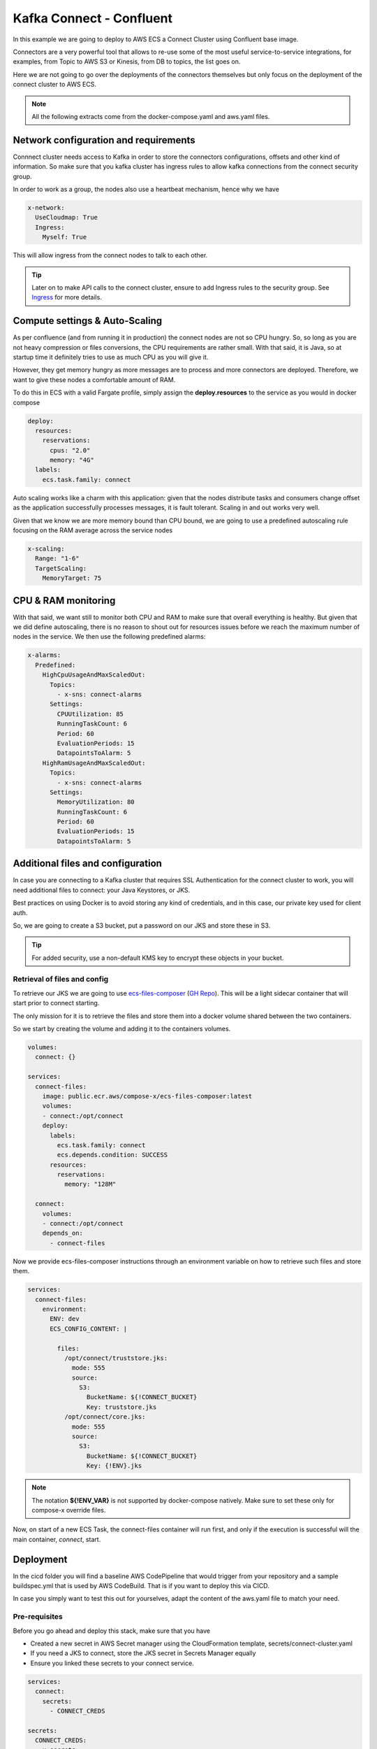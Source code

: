 
=============================
Kafka Connect  - Confluent
=============================

In this example we are going to deploy to AWS ECS a Connect Cluster using Confluent base image.

Connectors are a very powerful tool that allows to re-use some of the most useful service-to-service integrations,
for examples, from Topic to AWS S3 or Kinesis, from DB to topics, the list goes on.

Here we are not going to go over the deployments of the connectors themselves but only focus on the deployment of
the connect cluster to AWS ECS.

.. note::

    All the following extracts come from the docker-compose.yaml and aws.yaml files.

Network configuration and requirements
========================================

Connnect cluster needs access to Kafka in order to store the connectors configurations, offsets and other kind of information.
So make sure that you kafka cluster has ingress rules to allow kafka connections from the connect security group.

In order to work as a group, the nodes also use a heartbeat mechanism, hence why we have

.. code-block:: yaml

    x-network:
      UseCloudmap: True
      Ingress:
        Myself: True

This will allow ingress from the connect nodes to talk to each other.

.. tip::

    Later on to make API calls to the connect cluster, ensure to add Ingress rules to the security group.
    See `Ingress`_ for more details.


Compute settings & Auto-Scaling
=================================

As per confluence (and from running it in production) the connect nodes are not so CPU hungry. So, so long as you are
not heavy compression or files conversions, the CPU requirements are rather small.
With that said, it is Java, so at startup time it definitely tries to use as much CPU as you will give it.

However, they get memory hungry as more messages are to process and more connectors are deployed.
Therefore, we want to give these nodes a comfortable amount of RAM.

To do this in ECS with a valid Fargate profile, simply assign the **deploy.resources** to the service as you would in
docker compose

.. code-block:: yaml

    deploy:
      resources:
        reservations:
          cpus: "2.0"
          memory: "4G"
      labels:
        ecs.task.family: connect

Auto scaling works like a charm with this application: given that the nodes distribute tasks and consumers change offset
as the application successfully processes messages, it is fault tolerant. Scaling in and out works very well.

Given that we know we are more memory bound than CPU bound, we are going to use a predefined autoscaling rule focusing
on the RAM average across the service nodes

.. code-block:: yaml

    x-scaling:
      Range: "1-6"
      TargetScaling:
        MemoryTarget: 75

CPU & RAM monitoring
======================

With that said, we want still to monitor both CPU and RAM to make sure that overall everything is healthy.
But given that we did define autoscaling, there is no reason to shout out for resources issues before we reach the maximum
number of nodes in the service. We then use the following predefined alarms:

.. code-block:: yaml

    x-alarms:
      Predefined:
        HighCpuUsageAndMaxScaledOut:
          Topics:
            - x-sns: connect-alarms
          Settings:
            CPUUtilization: 85
            RunningTaskCount: 6
            Period: 60
            EvaluationPeriods: 15
            DatapointsToAlarm: 5
        HighRamUsageAndMaxScaledOut:
          Topics:
            - x-sns: connect-alarms
          Settings:
            MemoryUtilization: 80
            RunningTaskCount: 6
            Period: 60
            EvaluationPeriods: 15
            DatapointsToAlarm: 5

Additional files and configuration
=====================================

In case you are connecting to a Kafka cluster that requires SSL Authentication for the connect cluster to work, you will
need additional files to connect: your Java Keystores, or JKS.

Best practices on using Docker is to avoid storing any kind of credentials, and in this case, our private key used for
client auth.

So, we are going to create a S3 bucket, put a password on our JKS and store these in S3.

.. tip::

    For added security, use a non-default KMS key to encrypt these objects in your bucket.

Retrieval of files and config
-------------------------------

To retrieve our JKS we are going to use `ecs-files-composer`_ (`GH Repo <https://github.com/compose-x/ecs-files-composer>`__).
This will be a light sidecar container that will start prior to connect starting.

The only mission for it is to retrieve the files and store them into a docker volume shared between the two containers.

So we start by creating the volume and adding it to the containers volumes.

.. code-block:: yaml

    volumes:
      connect: {}

    services:
      connect-files:
        image: public.ecr.aws/compose-x/ecs-files-composer:latest
        volumes:
        - connect:/opt/connect
        deploy:
          labels:
            ecs.task.family: connect
            ecs.depends.condition: SUCCESS
          resources:
            reservations:
              memory: "128M"

      connect:
        volumes:
        - connect:/opt/connect
        depends_on:
          - connect-files

Now we provide ecs-files-composer instructions through an environment variable on how to retrieve such
files and store them.

.. code-block:: yaml

    services:
      connect-files:
        environment:
          ENV: dev
          ECS_CONFIG_CONTENT: |

            files:
              /opt/connect/truststore.jks:
                mode: 555
                source:
                  S3:
                    BucketName: ${!CONNECT_BUCKET}
                    Key: truststore.jks
              /opt/connect/core.jks:
                mode: 555
                source:
                  S3:
                    BucketName: ${!CONNECT_BUCKET}
                    Key: {!ENV}.jks


.. note::

    The notation **${!ENV_VAR}** is not supported by docker-compose natively. Make sure to set these only for compose-x
    override files.

Now, on start of a new ECS Task, the connect-files container will run first, and only if the execution is successful
will the main container, *connect*, start.

Deployment
============

In the cicd folder you will find a baseline AWS CodePipeline that would trigger from your repository and a sample
buildspec.yml that is used by AWS CodeBuild. That is if you want to deploy this via CICD.

In case you simply want to test this out for yourselves, adapt the content of the aws.yaml file to match your need.

Pre-requisites
---------------

Before you go ahead and deploy this stack, make sure that you have

* Created a new secret in AWS Secret manager using the CloudFormation template, secrets/connect-cluster.yaml
* If you need a JKS to connect, store the JKS secret in Secrets Manager equally
* Ensure you linked these secrets to your connect service.

.. code-block:: yaml

    services:
      connect:
        secrets:
          - CONNECT_CREDS

    secrets:
      CONNECT_CREDS:
        x-secrets:
            Name: /kafka/cluster-id/connect-cluster-creds


If you use a JKS, create the credentials in Secrets Manager with the secrets/client_jks.yaml template.
The similarly to the example above, simply link the secret to connect. Make sure to adopt the configuration environment
variables for connect to use these JKS appropriately.

To ECS!
---------

Assuming you already have access to a kafka cluster from an exisitng VPC in the cloud, we are going to plug-and-play to
that VPC, using `x-vpc`_.

For example, if you have tags on your VPC and subnets, you could use the following

.. code-block:: yaml

    x-vpc:
      Lookup:
        VpcId:
          Tags:
            - Name: vpc--nonprod
        PublicSubnets:
          Tags:
            - vpc::usage: public
        AppSubnets:
          Tags:
            - vpc::usage: "application"
            - vpc::internal: "false"
        StorageSubnets:
          Tags:
            - vpc::usage: storage
        InternalSubnets:
          Tags:
            - vpc::usage: "application"
            - vpc::internal: "true"
        - vpc::primary: "false"

.. tip::

    If you already have an ECS Cluster and EC2 nodes that you wish to deploy to, simply specify that ecs cluster to use.
    For example, if your cluster is called **dev**

    .. code-block::

        x-cluster:
          Use: dev

Now, to deploy, you could simply build the docker image for connect, publish to an ECR repository, and deploy

.. code-block:: console

    mkdir outputs
    if [ -z ${AWS_ACCOUNT_ID+x} ]; then export AWS_ACCOUNT_ID=$(aws sts get-caller-identity | jq -r .Account); fi
    export REGISTRY_URI=${AWS_ACCOUNT_ID}.dkr.ecr.${AWS_REGION:-$AWS_DEFAULT_REGION}.amazonaws.com/
    aws ecr get-login-password --region $AWS_REGION | docker login --username AWS --password-stdin ${REGISTRY_URI}
    docker-compose build
    docker-compose push
    ecs-compose-x plan -d outputs -n ${STACK_NAME:-kafka-connect} -f docker-compose.yml -f aws.yml


.. _Ingress: https://docs.compose-x.io/syntax/compose_x/ecs.details/network.html#ingress-definition
.. _ecs-files-composer: https://docs.files-composer.compose-x.io/
.. _x-vpc: https://docs.compose-x.io/syntax/compose_x/vpc.html
